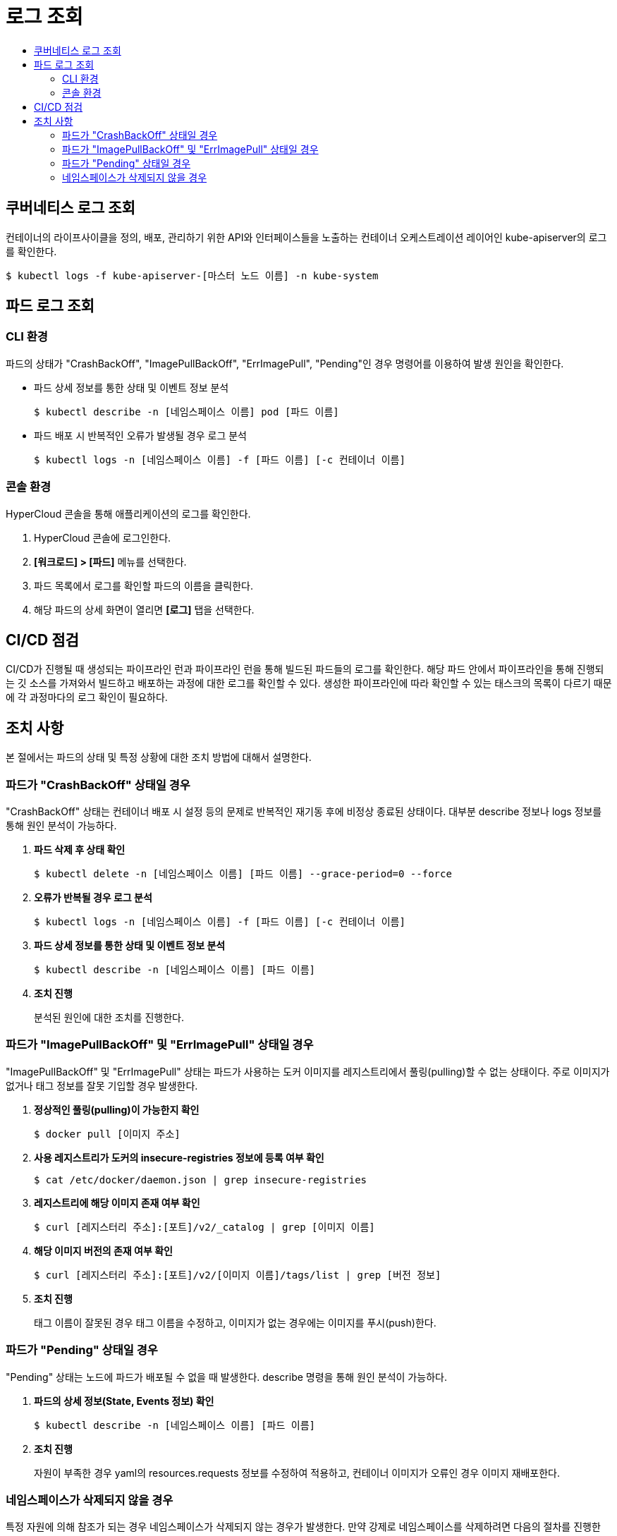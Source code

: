 = 로그 조회
:toc:
:toc-title:

== 쿠버네티스 로그 조회

컨테이너의 라이프사이클을 정의, 배포, 관리하기 위한 API와 인터페이스들을 노출하는 컨테이너 오케스트레이션 레이어인 kube-apiserver의 로그를 확인한다.
----
$ kubectl logs -f kube-apiserver-[마스터 노드 이름] -n kube-system
----

== 파드 로그 조회

=== CLI 환경

파드의 상태가 "CrashBackOff", "ImagePullBackOff", "ErrImagePull", "Pending"인 경우 명령어를 이용하여 발생 원인을 확인한다.

* 파드 상세 정보를 통한 상태 및 이벤트 정보 분석
+
----
$ kubectl describe -n [네임스페이스 이름] pod [파드 이름]
----

* 파드 배포 시 반복적인 오류가 발생될 경우 로그 분석
+
----
$ kubectl logs -n [네임스페이스 이름] -f [파드 이름] [-c 컨테이너 이름]
----

=== 콘솔 환경

HyperCloud 콘솔을 통해 애플리케이션의 로그를 확인한다.

. HyperCloud 콘솔에 로그인한다.

. *[워크로드] > [파드]* 메뉴를 선택한다.

. 파드 목록에서 로그를 확인할 파드의 이름을 클릭한다.

. 해당 파드의 상세 화면이 열리면 *[로그]* 탭을 선택한다.

== CI/CD 점검

CI/CD가 진행될 때 생성되는 파이프라인 런과 파이프라인 런을 통해 빌드된 파드들의 로그를 확인한다. 해당 파드 안에서 파이프라인을 통해 진행되는 깃 소스를 가져와서 빌드하고 배포하는 과정에 대한 로그를 확인할 수 있다. 생성한 파이프라인에 따라 확인할 수 있는 태스크의 목록이 다르기 때문에 각 과정마다의 로그 확인이 필요하다.

== 조치 사항

본 절에서는 파드의 상태 및 특정 상황에 대한 조치 방법에 대해서 설명한다.

=== 파드가 "CrashBackOff" 상태일 경우

"CrashBackOff" 상태는 컨테이너 배포 시 설정 등의 문제로 반복적인 재기동 후에 비정상 종료된 상태이다. 대부분 describe 정보나 logs 정보를 통해 원인 분석이 가능하다.

. *파드 삭제 후 상태 확인*
+
----
$ kubectl delete -n [네임스페이스 이름] [파드 이름] --grace-period=0 --force
----

. *오류가 반복될 경우 로그 분석*
+
----
$ kubectl logs -n [네임스페이스 이름] -f [파드 이름] [-c 컨테이너 이름]
----

. *파드 상세 정보를 통한 상태 및 이벤트 정보 분석*
+
----
$ kubectl describe -n [네임스페이스 이름] [파드 이름]
----

. *조치 진행*
+
분석된 원인에 대한 조치를 진행한다.

=== 파드가 "ImagePullBackOff" 및 "ErrImagePull" 상태일 경우

"ImagePullBackOff" 및 "ErrImagePull" 상태는 파드가 사용하는 도커 이미지를 레지스트리에서 풀링(pulling)할 수 없는 상태이다. 주로 이미지가 없거나 태그 정보를 잘못 기입할 경우 발생한다.

. *정상적인 풀링(pulling)이 가능한지 확인*
+
----
$ docker pull [이미지 주소]
----

. *사용 레지스트리가 도커의 insecure-registries 정보에 등록 여부 확인*
+
----
$ cat /etc/docker/daemon.json | grep insecure-registries
----

. *레지스트리에 해당 이미지 존재 여부 확인*
+
----
$ curl [레지스터리 주소]:[포트]/v2/_catalog | grep [이미지 이름]
----

. *해당 이미지 버전의 존재 여부 확인*
+
----
$ curl [레지스터리 주소]:[포트]/v2/[이미지 이름]/tags/list | grep [버전 정보]
----

. *조치 진행*
+
태그 이름이 잘못된 경우 태그 이름을 수정하고, 이미지가 없는 경우에는 이미지를 푸시(push)한다.

=== 파드가 "Pending" 상태일 경우

"Pending" 상태는 노드에 파드가 배포될 수 없을 때 발생한다. describe 명령을 통해 원인 분석이 가능하다.

. *파드의 상세 정보(State, Events 정보) 확인*
+
----
$ kubectl describe -n [네임스페이스 이름] [파드 이름]
----

. *조치 진행*
+
자원이 부족한 경우 yaml의 resources.requests 정보를 수정하여 적용하고, 컨테이너 이미지가 오류인 경우 이미지 재배포한다.

=== 네임스페이스가 삭제되지 않을 경우

특정 자원에 의해 참조가 되는 경우 네임스페이스가 삭제되지 않는 경우가 발생한다. 만약 강제로 네임스페이스를 삭제하려면 다음의 절차를 진행한다.
----
$ kubectl proxy &
kubectl get ns [네임스페이스 이름] -o json > delete-ns.json
sed -i 's/"kubernetes"//g' delete-ns.json
curl -k -H "Content-Type: application/json" -X PUT --data-binary @delete-ns.json http://127.0.0.1:8001/api/v1/namespaces/[네임스페이스 이름]/finalize
----

